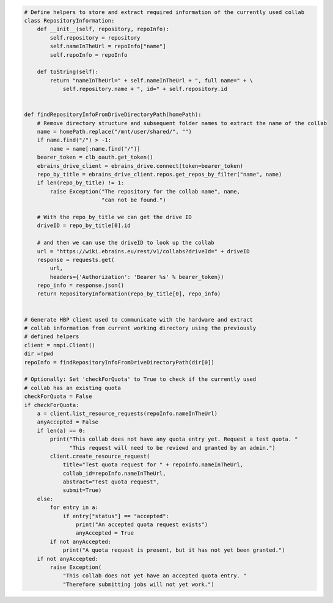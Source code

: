 .. code:: ipython3

    # Define helpers to store and extract required information of the currently used collab
    class RepositoryInformation:
        def __init__(self, repository, repoInfo):
            self.repository = repository
            self.nameInTheUrl = repoInfo["name"]
            self.repoInfo = repoInfo

        def toString(self):
            return "nameInTheUrl=" + self.nameInTheUrl + ", full name=" + \
                self.repository.name + ", id=" + self.repository.id


    def findRepositoryInfoFromDriveDirectoryPath(homePath):
        # Remove directory structure and subsequent folder names to extract the name of the collab
        name = homePath.replace("/mnt/user/shared/", "")
        if name.find("/") > -1:
            name = name[:name.find("/")]
        bearer_token = clb_oauth.get_token()
        ebrains_drive_client = ebrains_drive.connect(token=bearer_token)
        repo_by_title = ebrains_drive_client.repos.get_repos_by_filter("name", name)
        if len(repo_by_title) != 1:
            raise Exception("The repository for the collab name", name,
                            "can not be found.")

        # With the repo_by_title we can get the drive ID
        driveID = repo_by_title[0].id

        # and then we can use the driveID to look up the collab
        url = "https://wiki.ebrains.eu/rest/v1/collabs?driveId=" + driveID
        response = requests.get(
            url,
            headers={'Authorization': 'Bearer %s' % bearer_token})
        repo_info = response.json()
        return RepositoryInformation(repo_by_title[0], repo_info)


    # Generate HBP client used to communicate with the hardware and extract
    # collab information from current working directory using the previously
    # defined helpers
    client = nmpi.Client()
    dir =!pwd
    repoInfo = findRepositoryInfoFromDriveDirectoryPath(dir[0])

    # Optionally: Set 'checkForQuota' to True to check if the currently used
    # collab has an existing quota
    checkForQuota = False
    if checkForQuota:
        a = client.list_resource_requests(repoInfo.nameInTheUrl)
        anyAccepted = False
        if len(a) == 0:
            print("This collab does not have any quota entry yet. Request a test quota. "
                  "This request will need to be reviewd and granted by an admin.")
            client.create_resource_request(
                title="Test quota request for " + repoInfo.nameInTheUrl,
                collab_id=repoInfo.nameInTheUrl,
                abstract="Test quota request",
                submit=True)
        else:
            for entry in a:
                if entry["status"] == "accepted":
                    print("An accepted quota request exists")
                    anyAccepted = True
            if not anyAccepted:
                print("A quota request is present, but it has not yet been granted.")
        if not anyAccepted:
            raise Exception(
                "This collab does not yet have an accepted quota entry. "
                "Therefore submitting jobs will not yet work.")
